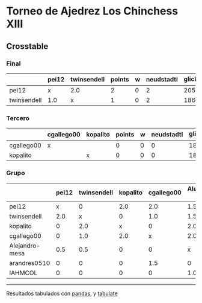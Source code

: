 * Torneo de Ajedrez Los Chinchess XIII

** Crosstable

*** Final
|             | pei12   | twinsendell   |   points |   w |   neudstadtl |   glicko_2 |
|-------------+---------+---------------+----------+-----+--------------+------------|
| pei12       | x       | 2.0           |        2 |   0 |            2 |       2051 |
| twinsendell | 1.0     | x             |        1 |   0 |            2 |       1863 |

*** Tercero
|            | cgallego00   | kopalito   |   points |   w |   neudstadtl |   glicko_2 |
|------------+--------------+------------+----------+-----+--------------+------------|
| cgallego00 | x            |            |        0 |   0 |            0 |       1883 |
| kopalito   |              | x          |        0 |   0 |            0 |       1871 |

*** Grupo
|                | pei12   | twinsendell   | kopalito   | cgallego00   | Alejandro-mesa   | arandres0510   | IAHMCOL   |   points |   w |   neudstadtl |   glicko_2 |
|----------------+---------+---------------+------------+--------------+------------------+----------------+-----------+----------+-----+--------------+------------|
| pei12          | x       | 0             | 2.0        | 2.0          | 1.5              | 2.0            | 2.0       |      9.5 |   0 |        46    |       2051 |
| twinsendell    | 2.0     | x             | 0          | 1.0          | 1.5              | 2.0            | 2.0       |      8.5 |   0 |        41.5  |       1863 |
| kopalito       | 0       | 2.0           | x          | 0            | 2.0              | 2.0            | 2.0       |      8   |   0 |        34    |       1871 |
| cgallego00     | 0       | 1.0           | 2.0        | x            | 2.0              | 0.5            | 2.0       |      7.5 |   0 |        36.25 |       1883 |
| Alejandro-mesa | 0.5     | 0.5           | 0          | 0            | x                | 2.0            | 1.0       |      4   |   0 |        17    |       1476 |
| arandres0510   | 0       | 0             | 0          | 1.5          | 0                | x              | 2.0       |      3.5 |   1 |        13.25 |       1738 |
| IAHMCOL        | 0       | 0             | 0          | 0            | 1.0              | 0              | x         |      1   |   0 |         4    |       1183 |

-------
Resultados tabulados con [[https://pandas.pydata.org/][pandas]], y [[https://pypi.org/project/tabulate/][tabulate]]